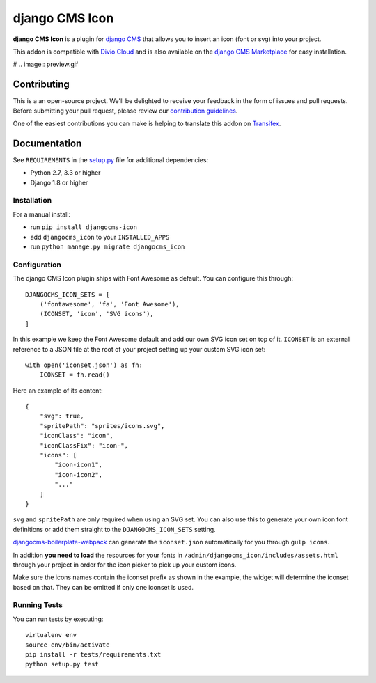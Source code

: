 ===============
django CMS Icon
===============


|pypi| |build| |coverage|

**django CMS Icon** is a plugin for `django CMS <http://django-cms.org>`_
that allows you to insert an icon (font or svg) into your project.

This addon is compatible with `Divio Cloud <http://divio.com>`_ and is also available on the
`django CMS Marketplace <https://marketplace.django-cms.org/en/addons/browse/djangocms-icon/>`_
for easy installation.

# .. image:: preview.gif


Contributing
============

This is a an open-source project. We'll be delighted to receive your
feedback in the form of issues and pull requests. Before submitting your
pull request, please review our `contribution guidelines
<http://docs.django-cms.org/en/latest/contributing/index.html>`_.

One of the easiest contributions you can make is helping to translate this addon on
`Transifex <https://www.transifex.com/projects/p/djangocms-icon/>`_.


Documentation
=============

See ``REQUIREMENTS`` in the `setup.py <https://github.com/divio/djangocms-icon/blob/master/setup.py>`_
file for additional dependencies:

* Python 2.7, 3.3 or higher
* Django 1.8 or higher


Installation
------------

For a manual install:

* run ``pip install djangocms-icon``
* add ``djangocms_icon`` to your ``INSTALLED_APPS``
* run ``python manage.py migrate djangocms_icon``


Configuration
-------------

The django CMS Icon plugin ships with Font Awesome as default. You can
configure this through::

    DJANGOCMS_ICON_SETS = [
        ('fontawesome', 'fa', 'Font Awesome'),
        (ICONSET, 'icon', 'SVG icons'),
    ]

In this example we keep the Font Awesome default and add our own SVG icon set
on top of it. ``ICONSET`` is an external reference to a JSON file at the root
of your project setting up your custom SVG icon set::

    with open('iconset.json') as fh:
        ICONSET = fh.read()

Here an example of its content::

    {
        "svg": true,
        "spritePath": "sprites/icons.svg",
        "iconClass": "icon",
        "iconClassFix": "icon-",
        "icons": [
            "icon-icon1",
            "icon-icon2",
            "..."
        ]
    }

``svg`` and ``spritePath`` are only required when using an SVG set. You can
also use this to generate your own icon font definitions or add them straight
to the ``DJANGOCMS_ICON_SETS`` setting.

`djangocms-boilerplate-webpack <https://github.com/divio/djangocms-boilerplate-webpack/blob/master/tools/tasks/icons/json.js>`_
can generate the ``iconset.json`` automatically for you through ``gulp icons``.

In addition **you need to load** the resources for your fonts in
``/admin/djangocms_icon/includes/assets.html`` through your project in order for
the icon picker to pick up your custom icons.

Make sure the icons names contain the iconset prefix as shown in the example,
the widget will determine the iconset based on that. They can be omitted if only
one iconset is used.


Running Tests
-------------

You can run tests by executing::

    virtualenv env
    source env/bin/activate
    pip install -r tests/requirements.txt
    python setup.py test


.. |pypi| image:: https://badge.fury.io/py/djangocms-icon.svg
    :target: http://badge.fury.io/py/djangocms-icon
.. |build| image:: https://travis-ci.org/divio/djangocms-icon.svg?branch=master
    :target: https://travis-ci.org/divio/djangocms-icon
.. |coverage| image:: https://codecov.io/gh/divio/djangocms-icon/branch/master/graph/badge.svg
    :target: https://codecov.io/gh/divio/djangocms-icon

